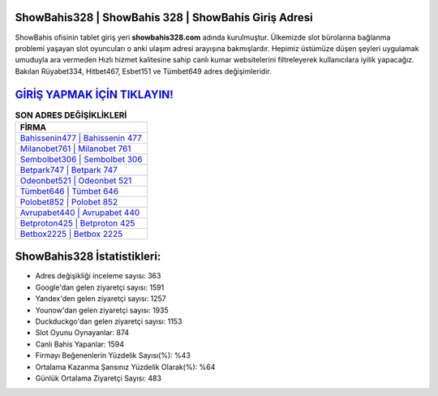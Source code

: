 ﻿ShowBahis328 | ShowBahis 328 | ShowBahis Giriş Adresi
===================================

.. image:: images/showbahis-giris.jpg
   :width: 600
   
ShowBahis ofisinin tablet giriş yeri **showbahis328.com** adında kurulmuştur. Ülkemizde slot bürolarına bağlanma problemi yaşayan slot oyuncuları o anki ulaşım adresi arayışına bakmışlardır. Hepimiz üstümüze düşen şeyleri uygulamak umuduyla ara vermeden Hızlı hizmet kalitesine sahip canlı kumar websitelerini filtreleyerek kullanıcılara iyilik yapacağız. Bakılan Rüyabet334, Hitbet467, Esbet151 ve Tümbet649 adres değişimleridir.

`GİRİŞ YAPMAK İÇİN TIKLAYIN! <https://uclck.me/gonow>`_
==============

.. list-table:: **SON ADRES DEĞİŞİKLİKLERİ**
   :widths: 100
   :header-rows: 1

   * - FİRMA
   * - `Bahissenin477 | Bahissenin 477 <bahissenin477-bahissenin-477-bahissenin-giris-adresi.html>`_
   * - `Milanobet761 | Milanobet 761 <milanobet761-milanobet-761-milanobet-giris-adresi.html>`_
   * - `Sembolbet306 | Sembolbet 306 <sembolbet306-sembolbet-306-sembolbet-giris-adresi.html>`_	 
   * - `Betpark747 | Betpark 747 <betpark747-betpark-747-betpark-giris-adresi.html>`_	 
   * - `Odeonbet521 | Odeonbet 521 <odeonbet521-odeonbet-521-odeonbet-giris-adresi.html>`_ 
   * - `Tümbet646 | Tümbet 646 <tumbet646-tumbet-646-tumbet-giris-adresi.html>`_
   * - `Polobet852 | Polobet 852 <polobet852-polobet-852-polobet-giris-adresi.html>`_	 
   * - `Avrupabet440 | Avrupabet 440 <avrupabet440-avrupabet-440-avrupabet-giris-adresi.html>`_
   * - `Betproton425 | Betproton 425 <betproton425-betproton-425-betproton-giris-adresi.html>`_
   * - `Betbox2225 | Betbox 2225 <betbox2225-betbox-2225-betbox-giris-adresi.html>`_
	 
ShowBahis328 İstatistikleri:
===================================	 
* Adres değişikliği inceleme sayısı: 363
* Google'dan gelen ziyaretçi sayısı: 1591
* Yandex'den gelen ziyaretçi sayısı: 1257
* Younow'dan gelen ziyaretçi sayısı: 1935
* Duckduckgo'dan gelen ziyaretçi sayısı: 1153
* Slot Oyunu Oynayanlar: 874
* Canlı Bahis Yapanlar: 1594
* Firmayı Beğenenlerin Yüzdelik Sayısı(%): %43
* Ortalama Kazanma Şansınız Yüzdelik Olarak(%): %64
* Günlük Ortalama Ziyaretçi Sayısı: 483
